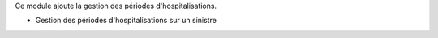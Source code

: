 Ce module ajoute la gestion des périodes d'hospitalisations.

- Gestion des périodes d'hospitalisations sur un sinistre

